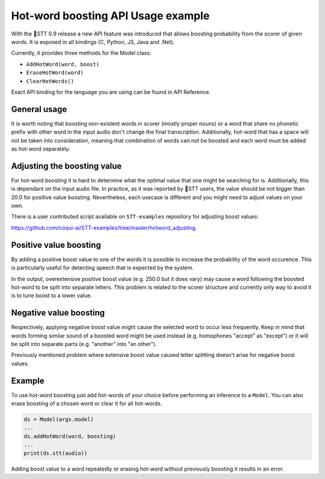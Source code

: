 Hot-word boosting API Usage example
===================================

With the 🐸STT 0.9 release a new API feature was introduced that allows boosting probability from the scorer of given words. It is exposed in all bindings (C, Python, JS, Java and .Net). 

Currently, it provides three methods for the Model class:

- ``AddHotWord(word, boost)``
- ``EraseHotWord(word)`` 
- ``ClearHotWords()``

Exact API binding for the language you are using can be found in API Reference.

General usage
-------------

It is worth noting that boosting non-existent words in scorer (mostly proper nouns) or a word that share no phonetic prefix with other word in the input audio don't change the final transcription. Additionally, hot-word that has a space will not be taken into consideration, meaning that combination of words can not be boosted and each word must be added as hot-word separately. 

Adjusting the boosting value
----------------------------

For hot-word boosting it is hard to determine what the optimal value that one might be searching for is. Additionally, this is dependant on the input audio file. In practice, as it was reported by 🐸STT users, the value should be not bigger than 20.0 for positive value boosting. Nevertheless, each usecase is different and you might need to adjust values on your own.

There is a user contributed script available on ``STT-examples`` repository for adjusting boost values:

`https://github.com/coqui-ai/STT-examples/tree/master/hotword_adjusting <https://github.com/coqui-ai/STT-examples/tree/master/hotword_adjusting>`_.


Positive value boosting
-----------------------

By adding a positive boost value to one of the words it is possible to increase the probability of the word occurence. This is particularly useful for detecting speech that is expected by the system. 

In the output, overextensive positive boost value (e.g. 250.0 but it does vary) may cause a word following the boosted hot-word to be split into separate letters. This problem is related to the scorer structure and currently only way to avoid it is to tune boost to a lower value.  

Negative value boosting
-----------------------

Respectively, applying negative boost value might cause the selected word to occur less frequently. Keep in mind that words forming similar sound of a boosted word might be used instead (e.g. homophones "accept" as "except") or it will be split into separate parts (e.g. "another" into "an other").

Previously mentioned problem where extensive boost value caused letter splitting doesn't arise for negative boost values.

Example 
-------

To use hot-word boosting just add hot-words of your choice before performing an inference to a ``Model``. You can also erase boosting of a chosen word or clear it for all hot-words.

.. code-block:: python

	ds = Model(args.model)
	...
	ds.addHotWord(word, boosting)
	...
	print(ds.stt(audio))
	
Adding boost value to a word repeatedly or erasing hot-word without previously boosting it results in an error.
